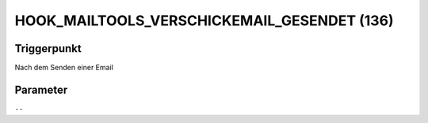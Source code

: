HOOK_MAILTOOLS_VERSCHICKEMAIL_GESENDET (136)
============================================

Triggerpunkt
""""""""""""

Nach dem Senden einer Email

Parameter
"""""""""

``--``
